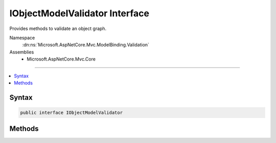 

IObjectModelValidator Interface
===============================






Provides methods to validate an object graph.


Namespace
    :dn:ns:`Microsoft.AspNetCore.Mvc.ModelBinding.Validation`
Assemblies
    * Microsoft.AspNetCore.Mvc.Core

----

.. contents::
   :local:









Syntax
------

.. code-block:: csharp

    public interface IObjectModelValidator








.. dn:interface:: Microsoft.AspNetCore.Mvc.ModelBinding.Validation.IObjectModelValidator
    :hidden:

.. dn:interface:: Microsoft.AspNetCore.Mvc.ModelBinding.Validation.IObjectModelValidator

Methods
-------

.. dn:interface:: Microsoft.AspNetCore.Mvc.ModelBinding.Validation.IObjectModelValidator
    :noindex:
    :hidden:

    
    .. dn:method:: Microsoft.AspNetCore.Mvc.ModelBinding.Validation.IObjectModelValidator.Validate(Microsoft.AspNetCore.Mvc.ActionContext, Microsoft.AspNetCore.Mvc.ModelBinding.Validation.IModelValidatorProvider, Microsoft.AspNetCore.Mvc.ModelBinding.Validation.ValidationStateDictionary, System.String, System.Object)
    
        
    
        
        Validates the provided object.
    
        
    
        
        :param actionContext: The :any:`Microsoft.AspNetCore.Mvc.ActionContext` associated with the current request.
        
        :type actionContext: Microsoft.AspNetCore.Mvc.ActionContext
    
        
        :param validatorProvider: The :any:`Microsoft.AspNetCore.Mvc.ModelBinding.Validation.IModelValidatorProvider`\.
        
        :type validatorProvider: Microsoft.AspNetCore.Mvc.ModelBinding.Validation.IModelValidatorProvider
    
        
        :param validationState: The :any:`Microsoft.AspNetCore.Mvc.ModelBinding.Validation.ValidationStateDictionary`\. May be null.
        
        :type validationState: Microsoft.AspNetCore.Mvc.ModelBinding.Validation.ValidationStateDictionary
    
        
        :param prefix: 
            The model prefix. Used to map the model object to entries in <em>validationState</em>.
        
        :type prefix: System.String
    
        
        :param model: The model object.
        
        :type model: System.Object
    
        
        .. code-block:: csharp
    
            void Validate(ActionContext actionContext, IModelValidatorProvider validatorProvider, ValidationStateDictionary validationState, string prefix, object model)
    

